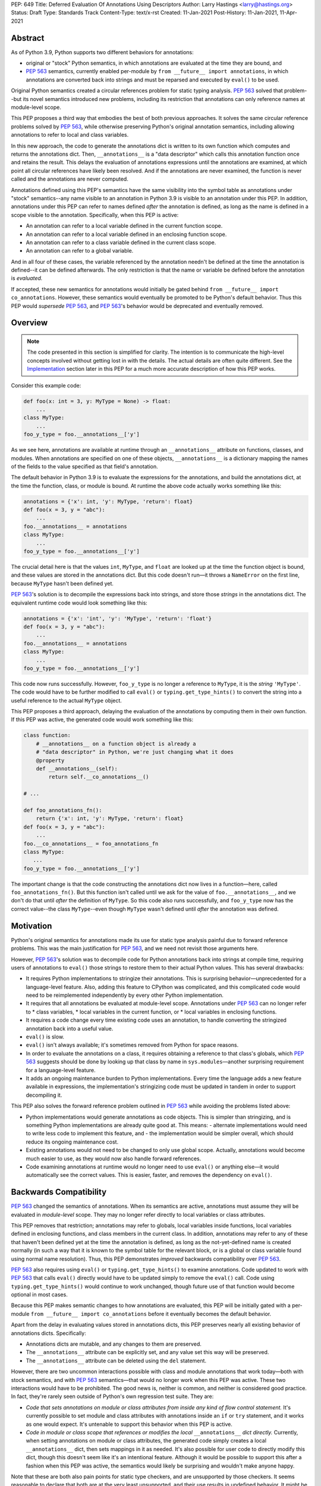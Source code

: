 PEP: 649
Title: Deferred Evaluation Of Annotations Using Descriptors
Author: Larry Hastings <larry@hastings.org>
Status: Draft
Type: Standards Track
Content-Type: text/x-rst
Created: 11-Jan-2021
Post-History: 11-Jan-2021, 11-Apr-2021


Abstract
========

As of Python 3.9, Python supports two different behaviors
for annotations:

* original or "stock" Python semantics, in which annotations
  are evaluated at the time they are bound, and
* :pep:`563` semantics, currently enabled per-module by
  ``from __future__ import annotations``, in which annotations
  are converted back into strings and must be reparsed and
  executed by ``eval()`` to be used.

Original Python semantics created a circular references problem
for static typing analysis.  :pep:`563` solved that problem--but
its novel semantics introduced new problems, including its
restriction that annotations can only reference names at
module-level scope.

This PEP proposes a third way that embodies the best of both
previous approaches.  It solves the same circular reference
problems solved by :pep:`563`, while otherwise preserving Python's
original annotation semantics, including allowing annotations
to refer to local and class variables.

In this new approach, the code to generate the annotations
dict is written to its own function which computes and returns
the annotations dict.  Then, ``__annotations__`` is a "data
descriptor" which calls this annotation function once and
retains the result.  This delays the evaluation of annotations
expressions until the annotations are examined, at which point
all circular references have likely been resolved.  And if
the annotations are never examined, the function is never
called and the annotations are never computed.

Annotations defined using this PEP's semantics have the same
visibility into the symbol table as annotations under "stock"
semantics--any name visible to an annotation in Python 3.9
is visible to an annotation under this PEP.  In addition,
annotations under this PEP can refer to names defined *after*
the annotation is defined, as long as the name is defined in
a scope visible to the annotation. Specifically, when this PEP
is active:

* An annotation can refer to a local variable defined in the
  current function scope.
* An annotation can refer to a local variable defined in an
  enclosing function scope.
* An annotation can refer to a class variable defined in the
  current class scope.
* An annotation can refer to a global variable.

And in all four of these cases, the variable referenced by
the annotation needn't be defined at the time the annotation
is defined--it can be defined afterwards.  The only restriction
is that the name or variable be defined before the annotation
is *evaluated.*

If accepted, these new semantics for annotations would initially
be gated behind ``from __future__ import co_annotations``.
However, these semantics would eventually be promoted to be
Python's default behavior.  Thus this PEP would *supersede*
:pep:`563`, and :pep:`563`'s behavior would be deprecated and
eventually removed.

Overview
========

.. note:: The code presented in this section is simplified
   for clarity.  The intention is to communicate the high-level
   concepts involved without getting lost in with the details.
   The actual details are often quite different.  See the
   Implementation_ section later in this PEP for a much more
   accurate description of how this PEP works.

Consider this example code:

.. code-block::

    def foo(x: int = 3, y: MyType = None) -> float:
        ...
    class MyType:
        ...
    foo_y_type = foo.__annotations__['y']

As we see here, annotations are available at runtime through an
``__annotations__`` attribute on functions, classes, and modules.
When annotations are specified on one of these objects,
``__annotations__`` is a dictionary mapping the names of the
fields to the value specified as that field's annotation.

The default behavior in Python 3.9 is to evaluate the expressions
for the annotations, and build the annotations dict, at the time
the function, class, or module is bound.  At runtime the above
code actually works something like this:

.. code-block::

    annotations = {'x': int, 'y': MyType, 'return': float}
    def foo(x = 3, y = "abc"):
        ...
    foo.__annotations__ = annotations
    class MyType:
        ...
    foo_y_type = foo.__annotations__['y']

The crucial detail here is that the values ``int``, ``MyType``,
and ``float`` are looked up at the time the function object is
bound, and these values are stored in the annotations dict.
But this code doesn't run—it throws a ``NameError`` on the first
line, because ``MyType`` hasn't been defined yet.

:pep:`563`'s solution is to decompile the expressions back
into strings, and store those *strings* in the annotations dict.
The equivalent runtime code would look something like this:

.. code-block::

    annotations = {'x': 'int', 'y': 'MyType', 'return': 'float'}
    def foo(x = 3, y = "abc"):
        ...
    foo.__annotations__ = annotations
    class MyType:
        ...
    foo_y_type = foo.__annotations__['y']

This code now runs successfully.  However, ``foo_y_type``
is no longer a reference to ``MyType``, it is the *string*
``'MyType'``.  The code would have to be further modified to
call ``eval()`` or ``typing.get_type_hints()`` to convert
the string into a useful reference to the actual ``MyType``
object.

This PEP proposes a third approach, delaying the evaluation of
the annotations by computing them in their own function.  If
this PEP was active, the generated code would work something
like this:

.. code-block::

    class function:
        # __annotations__ on a function object is already a
        # "data descriptor" in Python, we're just changing what it does
        @property
        def __annotations__(self):
            return self.__co_annotations__()

    # ...

    def foo_annotations_fn():
        return {'x': int, 'y': MyType, 'return': float}
    def foo(x = 3, y = "abc"):
        ...
    foo.__co_annotations__ = foo_annotations_fn
    class MyType:
       ...
    foo_y_type = foo.__annotations__['y']

The important change is that the code constructing the
annotations dict now lives in a function—here, called
``foo_annotations_fn()``.  But this function isn't called
until we ask for the value of ``foo.__annotations__``,
and we don't do that until *after* the definition of ``MyType``.
So this code also runs successfully, and ``foo_y_type`` now
has the correct value--the class ``MyType``--even though
``MyType`` wasn't defined until *after* the annotation was
defined.


Motivation
==========

Python's original semantics for annotations made its use for
static type analysis painful due to forward reference problems.
This was the main justification for :pep:`563`, and we need not
revisit those arguments here.

However, :pep:`563`'s solution was to decompile code for Python
annotations back into strings at compile time, requiring
users of annotations to ``eval()`` those strings to restore
them to their actual Python values.  This has several drawbacks:

* It requires Python implementations to stringize their
  annotations.  This is surprising behavior—unprecedented
  for a language-level feature.  Also, adding this feature
  to CPython was complicated, and this complicated code would
  need to be reimplemented independently by every other Python
  implementation.
* It requires that all annotations be evaluated at module-level
  scope.  Annotations under :pep:`563` can no longer refer to
  * class variables,
  * local variables in the current function, or
  * local variables in enclosing functions.
* It requires a code change every time existing code uses an
  annotation, to handle converting the stringized
  annotation back into a useful value.
* ``eval()`` is slow.
* ``eval()`` isn't always available; it's sometimes removed
  from Python for space reasons.
* In order to evaluate the annotations on a class,
  it requires obtaining a reference to that class's globals,
  which :pep:`563` suggests should be done by looking up that class
  by name in ``sys.modules``—another surprising requirement for
  a language-level feature.
* It adds an ongoing maintenance burden to Python implementations.
  Every time the language adds a new feature available in expressions,
  the implementation's stringizing code must be updated in
  tandem in order to support decompiling it.

This PEP also solves the forward reference problem outlined in
:pep:`563` while avoiding the problems listed above:

* Python implementations would generate annotations as code
  objects.  This is simpler than stringizing, and is something
  Python implementations are already quite good at.  This means:
  - alternate implementations would need to write less code to
  implement this feature, and
  - the implementation would be simpler overall, which should
  reduce its ongoing maintenance cost.
* Existing annotations would not need to be changed to only
  use global scope.  Actually, annotations would become much
  easier to use, as they would now also handle forward
  references.
* Code examining annotations at runtime would no longer need
  to use ``eval()`` or anything else—it would automatically
  see the correct values.  This is easier, faster, and
  removes the dependency on ``eval()``.


Backwards Compatibility
=======================

:pep:`563` changed the semantics of annotations.  When its semantics
are active, annotations must assume they will be evaluated in
*module-level* scope.  They may no longer refer directly
to local variables or class attributes.

This PEP removes that restriction; annotations may refer to globals,
local variables inside functions, local variables defined in enclosing
functions, and class members in the current class.  In addition,
annotations may refer to any of these that haven't been defined yet
at the time the annotation is defined, as long as the not-yet-defined
name is created normally (in such a way that it is known to the symbol
table for the relevant block, or is a global or class variable found
using normal name resolution).  Thus, this PEP demonstrates *improved*
backwards compatibility over :pep:`563`.

:pep:`563` also requires using ``eval()`` or ``typing.get_type_hints()``
to examine annotations.  Code updated to work with :pep:`563` that calls
``eval()`` directly would have to be updated simply to remove the
``eval()`` call.  Code using ``typing.get_type_hints()`` would
continue to work unchanged, though future use of that function
would become optional in most cases.

Because this PEP makes semantic changes to how annotations are
evaluated, this PEP will be initially gated with a per-module
``from __future__ import co_annotations`` before it eventually
becomes the default behavior.

Apart from the delay in evaluating values stored in annotations
dicts, this PEP preserves nearly all existing behavior of
annotations dicts.  Specifically:

* Annotations dicts are mutable, and any changes to them are
  preserved.
* The ``__annotations__`` attribute can be explicitly set,
  and any value set this way will be preserved.
* The ``__annotations__`` attribute can be deleted using
  the ``del`` statement.

However, there are two uncommon interactions possible with class
and module annotations that work today—both with stock semantics,
and with :pep:`563` semantics—that would no longer work when this PEP
was active.  These two interactions would have to be prohibited.
The good news is, neither is common, and neither is considered good
practice.  In fact, they're rarely seen outside of Python's own
regression test suite.  They are:

* *Code that sets annotations on module or class attributes
  from inside any kind of flow control statement.*   It's
  currently possible to set module and class attributes with
  annotations inside an ``if`` or ``try`` statement, and it works
  as one would expect.  It's untenable to support this behavior
  when this PEP is active.
* *Code in module or class scope that references or modifies the
  local* ``__annotations__`` *dict directly.*  Currently, when
  setting annotations on module or class attributes, the generated
  code simply creates a local ``__annotations__`` dict, then sets
  mappings in it as needed.  It's also possible for user code
  to directly modify this dict, though this doesn't seem like it's
  an intentional feature.  Although it would be possible to support
  this after a fashion when this PEP was active, the semantics
  would likely be surprising and wouldn't make anyone happy.

Note that these are both also pain points for static type checkers,
and are unsupported by those checkers.  It seems reasonable to
declare that both are at the very least unsupported, and their
use results in undefined behavior.  It might be worth making a
small effort to explicitly prohibit them with compile-time checks.

In addition, there are a few operators that would no longer be
valid for use in annotations, because their side effects would
affect the *annotation function* instead of the
class/function/module the annotation was nominally defined in:

* ``:=`` (aka the "walrus operator"),
* ``yield`` and ``yield from``, and
* ``await``.

Use of any of these operators in an annotation will result in a
compile-time error.

Since delaying the evaluation of annotations until they are
evaluated changes the semantics of the language, it's observable
from within the language.  Therefore it's possible to write code
that behaves differently based on whether annotations are
evaluated at binding time or at access time, e.g.

.. code-block::

    mytype = str
    def foo(a:mytype): pass
    mytype = int
    print(foo.__annotations__['a'])

This will print ``<class 'str'>`` with stock semantics
and ``<class 'int'>`` when this PEP is active.  Since
this is poor programming style to begin with, it seems
acceptable that this PEP changes its behavior.

Finally, there's a standard idiom that's actually somewhat common
when accessing class annotations, and which will become more
problematic when this PEP is active: code often accesses class
annotations via ``cls.__dict__.get("__annotations__", {})``
rather than simply ``cls.__annotations__``.  It's due to a flaw
in the original design of annotations themselves.  This topic
will be examined in a separate discussion; the outcome of
that discussion will likely guide the future evolution of this
PEP.


Mistaken Rejection Of This Approach In November 2017
====================================================

During the early days of discussion around :pep:`563`,
using code to delay the evaluation of annotations was
briefly discussed, in a November 2017 thread in
``comp.lang.python-dev``.  At the time the
technique was termed an "implicit lambda expression".

Guido van Rossum—Python's BDFL at the time—replied,
asserting that these "implicit lambda expression" wouldn't
work, because they'd only be able to resolve symbols at
module-level scope:

    IMO the inability of referencing class-level definitions
    from annotations on methods pretty much kills this idea.

https://mail.python.org/pipermail/python-dev/2017-November/150109.html

This led to a short discussion about extending lambda-ized
annotations for methods to be able to refer to class-level
definitions, by maintaining a reference to the class-level
scope.  This idea, too, was quickly rejected.

:pep:`PEP 563 summarizes the above discussion
<563#keeping-the-ability-to-use-function-local-state-when-defining-annotations>`

What's puzzling is :pep:`563`'s own changes to the scoping rules
of annotations—it *also* doesn't permit annotations to reference
class-level definitions.  It's not immediately clear why an
inability to reference class-level definitions was enough to
reject using "implicit lambda expressions" for annotations,
but was acceptable for stringized annotations.

In retrospect there was probably a pivot during the development
of :pep:`563`.  It seems that, early on, there was a prevailing
assumption that :pep:`563` would support references to class-level
definitions.  But by the time :pep:`563` was finalized, this
assumption had apparently been abandoned.  And it looks like
"implicit lambda expressions" were never reconsidered in this
new light.

In any case, annotations are still able to refer to class-level
definitions under this PEP, rendering the objection moot.

.. _Implementation:

Implementation
==============

There's a prototype implementation of this PEP, here:

https://github.com/larryhastings/co_annotations/

As of this writing, all features described in this PEP are
implemented, and there are some rudimentary tests in the
test suite.  There are still some broken tests, and the
``co_annotations`` repo is many months behind the
CPython repo.


from __future__ import co_annotations
-------------------------------------

In the prototype, the semantics presented in this PEP are gated with:

.. code-block::

    from __future__ import co_annotations



__co_annotations__
------------------

Python supports runtime metadata for annotations for three different
types: function, classes, and modules.  The basic approach to
implement this PEP is much the same for all three with only minor
variations.

With this PEP, each of these types adds a new attribute,
``__co_annotations__``.  ``__co_annotations__`` is a function:
it takes no arguments, and must return either ``None`` or a dict
(or subclass of dict).  It adds the following semantics:

* ``__co_annotations__`` is always set, and may contain either
  ``None`` or a callable.
* ``__co_annotations__`` cannot be deleted.
* ``__annotations__`` and ``__co_annotations__`` can't both
  be set to a useful value simultaneously:

  - If you set ``__annotations__`` to a dict, this also sets
    ``__co_annotations__`` to None.
  - If you set ``__co_annotations__`` to a callable, this also
    deletes ``__annotations__``

Internally, ``__co_annotations__`` is a "data descriptor",
where functions are called whenever user code gets, sets,
or deletes the attribute.  In all three cases, the object
has separate internal storage for the current value
of the ``__co_annotations__`` attribute.

``__annotations__`` is also as a data descriptor, with its own
separate internal storage for its internal value. The code
implementing the "get" for ``__annotations__`` works something
like this:

.. code-block::

    if (the internal value is set)
        return the internal annotations dict
    if (__co_annotations__ is not None)
        call the __co_annotations__ function
        if the result is a dict:
            store the result as the internal value
            set __co_annotations__ to None
            return the internal value
    do whatever this object does when there are no annotations


Unbound code objects
--------------------

When Python code defines one of these three objects with
annotations, the Python compiler generates a separate code
object which builds and returns the appropriate annotations
dict.  Wherever possible, the "annotation code object" is
then stored *unbound* as the internal value of
``__co_annotations__``; it is then bound on demand when
the user asks for ``__annotations__``.

This is a useful optimization for both speed and memory
consumption.  Python processes rarely examine annotations
at runtime. Therefore, pre-binding these code objects to
function objects would usually be a waste of resources.

When is this optimization not possible?

* When an annotation function contains references to
  free variables, in the current function or in an
  outer function.
* When an annotation function is defined on a method
  (a function defined inside a class) and the annotations
  possibly refer directly to class variables.

Note that user code isn't permitted to directly access these
unbound code objects.  If the user "gets" the value of
``__co_annotations__``, and the internal value of
``__co_annotations__`` is an unbound code object,
it immediately binds the code object, and the resulting
function object is stored as the new value of
``__co_annotations__`` and returned.

(However, these unbound code objects *are* stored in the
``.pyc`` file.  So a determined user could examine them
should that be necessary for some reason.)




Function Annotations
--------------------

When compiling a function, the CPython bytecode compiler
visits the annotations for the function all in one place,
starting with ``compiler_visit_annotations()`` in ``compile.c``.
If there are any annotations, they create the scope for
the annotations function on demand, and
``compiler_visit_annotations()`` assembles it.

The code object is passed in place of the annotations dict
for the ``MAKE_FUNCTION`` bytecode instruction.
``MAKE_FUNCTION`` supports a new bit in its oparg
bitfield, ``0x10``, which tells it to expect a
``co_annotations`` code object on the stack.
The bitfields for ``annotations`` (``0x04``) and
``co_annotations`` (``0x10``) are mutually exclusive.

When binding an unbound annotation code object, a function will
use its own ``__globals__`` as the new function's globals.

One quirk of Python: you can't actually remove the annotations
from a function object.  If you delete the ``__annotations__``
attribute of a function, then get its ``__annotations__`` member,
it will create an empty dict and use that as its
``__annotations__``.  The implementation of this PEP maintains
this quirk for backwards compatibility.


Class Annotations
-----------------

When compiling a class body, the compiler maintains two scopes:
one for the normal class body code, and one for annotations.
(This is facilitated by four new functions: ``compiler.c``
adds ``compiler_push_scope()`` and ``compiler_pop_scope()``,
and ``symtable.c`` adds ``symtable_push_scope()`` and
``symtable_pop_scope()``.)
Once the code generator reaches the end of the class body,
but before it generates the bytecode for the class body,
it assembles the bytecode for ``__co_annotations__``, then
assigns that to ``__co_annotations__`` using ``STORE_NAME``.

It also sets a new ``__globals__`` attribute.  Currently it
does this by calling ``globals()`` and storing the result.
(Surely there's a more elegant way to find the class's
globals--but this was good enough for the prototype.)  When
binding an unbound annotation code object, a class will use
the value of this ``__globals__`` attribute.  When the class
drops its reference to the unbound code object--either because
it has bound it to a function, or because ``__annotations__``
has been explicitly set--it also deletes its ``__globals__``
attribute.

As discussed above, examination or modification of
``__annotations__`` from within the class body is no
longer supported.  Also, any flow control (``if`` or ``try`` blocks)
around declarations of members with annotations is unsupported.

If you delete the ``__annotations__`` attribute of a class,
then get its ``__annotations__`` member, it will return the
annotations dict of the first base class with annotations set.
If no base classes have annotations set, it will raise
``AttributeError``.

Although it's an implementation-specific detail, currently
classes store the internal value of ``__co_annotations__``
in their ``tp_dict`` under the same name.


Module Annotations
------------------

Module annotations work much the same as class annotations.
The main difference is, a module uses its own dict as the
``__globals__`` when binding the function.

If you delete the ``__annotations__`` attribute of a class,
then get its ``__annotations__`` member, the module will
raise ``AttributeError``.

Annotations With Closures
-------------------------

It's possible to write annotations that refer to
free variables, and even free variables that have yet
to be defined.  For example:

.. code-block::

    from __future__ import co_annotations

    def outer():
        def middle():
            def inner(a:mytype, b:mytype2): pass
            mytype = str
            return inner
        mytype2 = int
        return middle()

    fn = outer()
    print(fn.__annotations__)

At the time ``fn`` is set, ``inner.__co_annotations__()``
hasn't been run.  So it has to retain a reference to
the *future* definitions of ``mytype`` and ``mytype2`` if
it is to correctly evaluate its annotations.

If an annotation function refers to a local variable
from the current function scope, or a free variable
from an enclosing function scope--if, in CPython, the
annotation function code object contains one or more
``LOAD_DEREF`` opcodes--then the annotation code object
is bound at definition time with references to these
variables.  ``LOAD_DEREF`` instructions require the annotation
function to be bound with special run-time information
(in CPython, a ``freevars`` array).   Rather than store
that separately and use that to later lazy-bind the
function object, the current implementation simply
early-binds the function object.

Note that, since the annotation function ``inner.__co_annotations__()``
is defined while parsing ``outer()``, from Python's perspective
the annotation function is a "nested function".  So "local
variable inside the 'current' function" and "free variable
from an enclosing function" are, from the perspective of
the annotation function, the same thing.


Annotations That Refer To Class Variables
-----------------------------------------

It's possible to write annotations that refer to
class variables, and even class variables that haven't
yet been defined.  For example:

.. code-block::

    from __future__ import co_annotations

    class C:
        def method(a:mytype): pass
        mytype = str

    print(C.method.__annotations__)

Internally, annotation functions are defined as
a new type of "block" in CPython's symbol table
called an ``AnnotationBlock``.  An ``AnnotationBlock``
is almost identical to a ``FunctionBlock``.  It differs
in that it's permitted to see names from an enclosing
class scope.  (Again: annotation functions are functions,
and they're defined *inside* the same scope as
the thing they're being defined on.  So in the above
example, the annotation function for ``C.method()``
is defined inside ``C``.)

If it's possible that an annotation function refers
to class variables--if all these conditions are true:

* The annotation function is being defined inside
  a class scope.
* The generated code for the annotation function
  has at least one ``LOAD_NAME`` instruction.

Then the annotation function is bound at the time
it's set on the class/function, and this binding
includes a reference to the class dict.  The class
dict is pushed on the stack, and the ``MAKE_FUNCTION``
bytecode instruction takes a new second bitfield (0x20)
indicating that it should consume that stack argument
and store it as ``__locals__`` on the newly created
function object.

Then, at the time the function is executed, the
``f_locals`` field of the frame object is set to
the function's ``__locals__``, if set. This permits
``LOAD_NAME`` opcodes to work normally, which means
the code generated for annotation functions is nearly
identical to that generated for conventional Python
functions.


Interactive REPL Shell
----------------------

Everything works the same inside Python's interactive REPL shell,
except for module annotations in the interactive module (``__main__``)
itself.  Since that module is never "finished", there's no specific
point where we can compile the ``__co_annotations__`` function.

For the sake of simplicity, in this case we forego delayed evaluation.
Module-level annotations in the REPL shell will continue to work
exactly as they do today, evaluating immediately and setting the
result directly inside the ``__annotations__`` dict.

(It might be possible to support delayed evaluation here.
But it gets complicated quickly, and for a nearly-non-existent
use case.)


Annotations On Local Variables Inside Functions
-----------------------------------------------

Python supports syntax for local variable annotations inside
functions. However, these annotations have no runtime
effect--they're discarded at compile-time.  Therefore, this
PEP doesn't need to do anything to support them, the same
as stock semantics and :pep:`563`.



Performance Comparison
----------------------

Performance with this PEP should be favorable, when compared with either
stock behavior or :pep:`563`.  In general, resources are only consumed
on demand—"you only pay for what you use".

There are three scenarios to consider:

* the runtime cost when annotations aren't defined,
* the runtime cost when annotations are defined but *not* referenced, and
* the runtime cost when annotations are defined *and* referenced.

We'll examine each of these scenarios in the context of all three
semantics for annotations: stock, :pep:`563`, and this PEP.

When there are no annotations, all three semantics have the same
runtime cost: zero. No annotations dict is created and no code is
generated for it.  This requires no runtime processor time and
consumes no memory.

When annotations are defined but not referenced, the runtime cost
of Python with this PEP should be roughly equal to or slightly better
than :pep:`563` semantics, and slightly better than "stock" Python
semantics.  The specifics depend on the object being annotated:

* With stock semantics, the annotations dict is always built, and
  set as an attribute of the object being annotated.
* In :pep:`563` semantics, for function objects, a single constant
  (a tuple) is set as an attribute of the function.  For class and
  module objects, the annotations dict is always built and set as
  an attribute of the class or module.
* With this PEP, a single object is set as an attribute of the
  object being annotated.  Most often, this object is a constant
  (a code object).  In cases where the annotation refers to local
  variables or class variables, the code object will be bound to
  a function object, and the function object is set as the attribute
  of the object being annotated.

When annotations are both defined and referenced, code using
this PEP should be much faster than code using :pep:`563` semantics,
and equivalent to or slightly improved over original Python
semantics.  :pep:`563` semantics requires invoking ``eval()`` for
every value inside an annotations dict, which is enormously slow.
And, as already mentioned, this PEP generates measurably more
efficient bytecode for class and module annotations than stock
semantics; for function annotations, this PEP and stock semantics
should be roughly equivalent.

Memory use should also be comparable in all three scenarios across
all three semantic contexts.  In the first and third scenarios,
memory usage should be roughly equivalent in all cases.
In the second scenario, when annotations are defined but not
referenced, using this PEP's semantics will mean the
function/class/module will store one unused code object (possibly
bound to an unused function object); with the other two semantics,
they'll store one unused dictionary (or constant tuple).

Bytecode Comparison
-------------------

The bytecode generated for annotations functions with
this PEP uses the efficient ``BUILD_CONST_KEY_MAP`` opcode
to build the dict for all annotatable objects:
functions, classes, and modules.

Stock semantics also uses ``BUILD_CONST_KEY_MAP`` bytecode
for function annotations. :pep:`563` has an even more efficient
method for building annotations dicts on functions, leveraging
the fact that its annotations dicts only contain strings for
both keys and values.  At compile-time it constructs a tuple
containing pairs of keys and values at compile-time, then
at runtime it converts that tuple into a dict on demand.
This is a faster technique than either stock semantics
or this PEP can employ, because in those two cases
annotations dicts can contain Python values of any type.
Of course, this performance win is negated if the
annotations are examined, due to the overhead of ``eval()``.

For class and module annotations, both stock semantics
and :pep:`563` generate a longer and slightly-less-efficient
stanza of bytecode, creating the dict and setting the
annotations individually.


For Future Discussion
=====================

Circular Imports
----------------

There is one unfortunately-common scenario where :pep:`563`
currently provides a better experience, and it has to do
with large code bases, with circular dependencies and
imports, that examine their annotations at run-time.

:pep:`563` permitted defining *and examining* invalid
expressions as annotations.  Its implementation requires
annotations to be legal Python expressions, which it then
converts into strings at compile-time.  But legal Python
expressions may not be computable at runtime, if for
example the expression references a name that isn't defined.
This is a problem for stringized annotations if they're
evaluated, e.g. with ``typing.get_type_hints()``.  But
any stringized annotation may be examined harmlessly at
any time--as long as you don't evaluate it, and only
examine it as a string.

Some large organizations have code bases that unfortunately
have circular dependency problems with their annotations--class
A has methods annotated with class B, but class B has methods
annotated with class A--that can be difficult to resolve.
Since :pep:`563` stringizes their annotations, it allows them
to leave these circular dependencies in place, and they can
sidestep the circular import problem by never importing the
module that defines the types used in the annotations.  Their
annotations can no longer be evaluated, but this appears not
to be a concern in practice.  They can then examine the
stringized form of the annotations at runtime and this seems
to be sufficient for their needs.

This PEP allows for many of the same behaviors.
Annotations must be legal Python expressions, which
are compiled into a function at compile-time.
And if the code never examines an annotation, it won't
have any runtime effect, so here too annotations can
harmlessly refer to undefined names.  (It's exactly
like defining a function that refers to undefined
names--then never calling that function.  Until you
call the function, nothing bad will happen.)

But examining an annotation when this PEP is active
means evaluating it, which means the names evaluated
in that expression must be defined.  An undefined name
will throw a ``NameError`` in an annotation function,
just as it would with a stringized annotation passed
in to ``typing.get_type_hints()``, and just like any
other context in Python where an expression is evaluated.

In discussions we have yet to find a solution to this
problem that makes all the participants in the
conversation happy.  There are various avenues to explore
here:

* One workaround is to continue to stringize one's
  annotations, either by hand or done automatically
  by the Python compiler (as it does today with
  ``from __future__ import annotations``).  This might
  mean preserving Python's current stringizing annotations
  going forward, although leaving it turned off by default,
  only available by explicit request (though likely with
  a different mechanism than
  ``from __future__ import annotations``).
* Another possible workaround involves importing
  the circularly-dependent modules separately, then
  externally adding ("monkey-patching") their dependencies
  to each other after the modules are loaded.  As long
  as the modules don't examine their annotations until
  after they are completely loaded, this should work fine
  and be maintainable with a minimum of effort.
* A third and more radical approach would be to change the
  semantics of annotations so that they don't raise a
  ``NameError`` when an unknown name is evaluated,
  but instead create some sort of proxy "reference" object.
* Of course, even if we do deprecate :pep:`563`, it will be
  several releases before the functionality is removed,
  giving us several years in which to research and innovate
  new solutions for this problem.

In any case, the participants of the discussion agree that
this PEP should still move forward, even as this issue remains
currently unresolved [1]_.

.. [1] https://github.com/larryhastings/co_annotations/issues/1


cls.__globals__ and fn.__locals__
---------------------------------

Is it permissible to add the ``__globals__`` reference to class
objects as proposed here?  It's not clear why this hasn't already
been done; :pep:`563` could have made use of class globals, but instead
made do with looking up classes inside ``sys.modules``.  Python
seems strangely allergic to adding a ``__globals__`` reference to
class objects.

If adding ``__globals__`` to class objects is indeed a bad idea
(for reasons I don't know), here are two alternatives as to
how classes could get a reference to their globals for the
implementation of this PEP:

* The generate code for a class could bind its annotations code
  object to a function at the time the class is bound, rather than
  waiting for ``__annotations__`` to be referenced, making them an
  exception to the rule (even though "special cases aren't special
  enough to break the rules").  This would result in a small
  additional runtime cost when annotations were defined but not
  referenced on class objects.  Honestly I'm more worried about
  the lack of symmetry in semantics.  (But I wouldn't want to
  pre-bind all annotations code objects, as that would become
  much more costly for function objects, even as annotations are
  rarely used at runtime.)
* Use the class's ``__module__`` attribute to look up its module
  by name in ``sys.modules``.  This is what :pep:`563` advises.
  While this is passable for userspace or library code, it seems
  like a little bit of a code smell for this to be defined semantics
  baked into the language itself.

Also, the prototype gets globals for class objects by calling
``globals()`` then storing the result.  I'm sure there's a much
faster way to do this, I just didn't know what it was when I was
prototyping.  I'm sure we can revise this to something much faster
and much more sanitary.  I'd prefer to make it completely internal
anyway, and not make it visible to the user (via this new
__globals__ attribute).  There's possibly already a good place to
put it anyway--``ht_module``.

Similarly, this PEP adds one new dunder member to functions,
classes, and modules (``__co_annotations__``), and a second new
dunder member to functions (``__locals__``).  This might be
considered excessive.


Bikeshedding the name
---------------------

During most of the development of this PEP, user code actually
could see the raw annotation code objects.  ``__co_annotations__``
could only be set to a code object; functions and other callables
weren't permitted.  In that context the name ``co_annotations``
makes a lot of sense.  But with this last-minute pivot where
``__co_annotations__`` now presents itself as a callable,
perhaps the name of the attribute and the name of the
``from __future__ import`` needs a re-think.


Acknowledgements
================

Thanks to Barry Warsaw, Eric V. Smith, Mark Shannon,
and Guido van Rossum for feedback and encouragement.
Thanks in particular to Mark Shannon for two key
suggestions—build the entire annotations dict inside
a single code object, and only bind it to a function
on demand—that quickly became among the best aspects
of this proposal.  Also, thanks in particular to Guido
van Rossum for suggesting that ``__co_annotations__``
functions should duplicate the name visibility rules of
annotations under "stock" semantics--this resulted in
a sizeable improvement to the second draft.  Finally,
special thanks to Jelle Zijlstra, who contributed not
just feedback--but code!


Copyright
=========

This document is placed in the public domain or under the
CC0-1.0-Universal license, whichever is more permissive.


..
   Local Variables:
   mode: indented-text
   indent-tabs-mode: nil
   sentence-end-double-space: t
   fill-column: 70
   coding: utf-8
   End:
